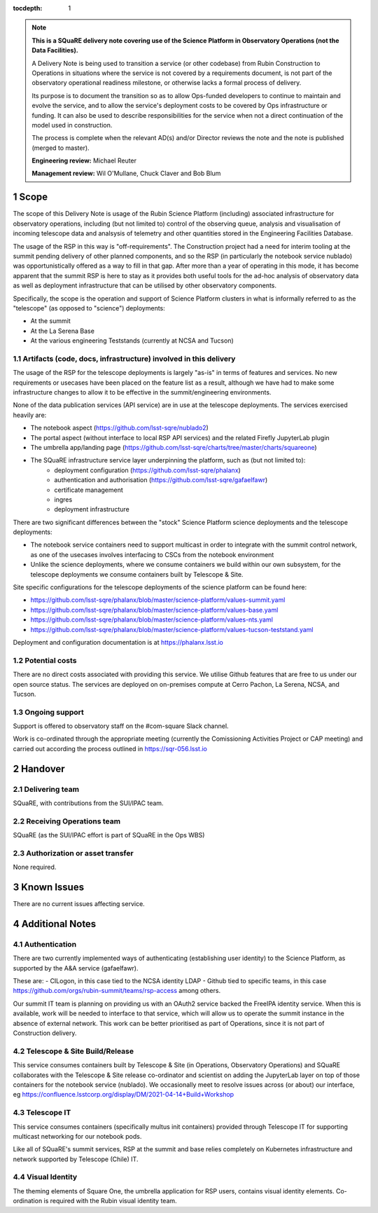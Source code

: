 ..
  Technote content.

:tocdepth: 1

.. Please do not modify tocdepth; will be fixed when a new Sphinx theme is shipped.

.. sectnum::

.. TODO: Delete the note below before merging new content to the master branch.

.. note::

   **This is a SQuaRE delivery note covering use of the Science Platform in Observatory Operations (not the Data Facilities).**

   A Delivery Note is being used to transition a service (or other codebase) from Rubin Construction to Operations in situations where the service is not covered by a requirements document, is not part of the observatory operational readiness milestone, or otherwise lacks a formal process of delivery.

   Its purpose is to document the transition so as to allow Ops-funded developers to continue to maintain and evolve the service, and to allow the service's deployment costs to be covered by Ops infrastructure or funding. It can also be used to describe responsibilities for the service when not a direct continuation of the model used in construction.

   The process is complete when the relevant AD(s) and/or Director reviews the note and the note is published (merged to master).

   **Engineering review:** Michael Reuter

   **Management review:** Wil O'Mullane, Chuck Claver and Bob Blum

.. Add content here.

Scope
=====

The scope of this Delivery Note is usage of the Rubin Science Platform (including) associated infrastructure for observatory operations, including (but not limited to) control of the observing queue, analysis and visualisation of incoming telescope data and analsysis of telemetry and other quantities stored in the Engineering Facilities Database.

The usage of the RSP in this way is "off-requirements".
The Construction project had a need for interim tooling at the summit pending delivery of other planned components, and so the RSP (in particularly the notebook service nublado) was opportunistically offered as a way to fill in that gap.
After more than a year of operating in this mode, it has become apparent that the summit RSP is here to stay as it provides both useful tools for the ad-hoc analysis of observatory data as well as deployment infrastructure that can be utilised by other observatory components.

Specifically, the scope is the operation and support of Science Platform clusters in what is informally referred to as the "telescope" (as opposed to "science") deployments:

* At the summit
* At the La Serena Base
* At the various engineering Teststands (currently at NCSA and Tucson)


Artifacts (code, docs, infrastructure) involved in this delivery
----------------------------------------------------------------

The usage of the RSP for the telescope deployments is largely "as-is" in terms of features and services.
No new requirements or usecases have been placed on the feature list as a result, although we have had to make some infrastructure changes to allow it to be effective in the summit/engineering environments.

None of the data publication services (API service) are in use at the telescope deployments.
The services exercised heavily are:

- The notebook aspect (https://github.com/lsst-sqre/nublado2)
- The portal aspect (without interface to local RSP API services) and the related Firefly JupyterLab plugin
- The umbrella app/landing page (https://github.com/lsst-sqre/charts/tree/master/charts/squareone)
- The SQuaRE infrastructure service layer underpinning the platform, such as (but not limited to):
    - deployment configuration (https://github.com/lsst-sqre/phalanx)
    - authentication and authorisation (https://github.com/lsst-sqre/gafaelfawr)
    - certificate management
    - ingres
    - deployment infrastructure

There are two significant differences between the "stock" Science Platform science deployments and the telescope deployments:

- The notebook service containers need to support multicast in order to integrate with the summit control network, as one of the usecases involves interfacing to CSCs from the notebook environment
- Unlike the science deployments, where we consume containers we build within our own subsystem, for the telescope deployments we consume containers built by Telescope & Site.


Site specific configurations for the telescope deployments of the science platform can be found here:

- https://github.com/lsst-sqre/phalanx/blob/master/science-platform/values-summit.yaml
- https://github.com/lsst-sqre/phalanx/blob/master/science-platform/values-base.yaml
- https://github.com/lsst-sqre/phalanx/blob/master/science-platform/values-nts.yaml
- https://github.com/lsst-sqre/phalanx/blob/master/science-platform/values-tucson-teststand.yaml

Deployment and configuration documentation is at https://phalanx.lsst.io

Potential costs
---------------

There are no direct costs associated with providing this service.
We utilise Github features that are free to us under our open source status.
The services are deployed on on-premises compute at Cerro Pachon, La Serena, NCSA, and Tucson.


Ongoing support
---------------

Support is offered to observatory staff on the #com-square Slack channel.

Work is co-ordinated through the appropriate meeting (currently the Comissioning Activities Project or CAP meeting) and carried out according the process outlined in https://sqr-056.lsst.io


Handover
========

Delivering team
----------------

SQuaRE, with contributions from the SUI/IPAC team.

Receiving Operations team
--------------------------

SQuaRE (as the SUI/IPAC effort is part of SQuaRE in the Ops WBS)

Authorization or asset transfer
-------------------------------

None required.

Known Issues
============

There are no current issues affecting service.

Additional Notes
================

Authentication
--------------

There are two currently implemented ways of authenticating (establishing user identity) to the Science Platform, as supported by the A&A service (gafaelfawr).

These are:
- CILogon, in this case tied to the NCSA identity LDAP
- Github tied to specific teams, in this case https://github.com/orgs/rubin-summit/teams/rsp-access among others.

Our summit IT team is planning on providing us with an OAuth2 service backed the FreeIPA identity service.
When this is available, work will be needed to interface to that service, which will allow us to operate the summit instance in the absence of external network.
This work can be better prioritised as part of Operations, since it is not part of Construction delivery.

Telescope & Site Build/Release
-------------------------------

This service consumes containers built by Telescope & Site (in Operations, Observatory Operations) and SQuaRE collaborates with the Telescope & Site release co-ordinator and scientist on adding the JupyterLab layer on top of those containers for the notebook service (nublado). We occasionally meet to resolve issues across (or about) our interface, eg https://confluence.lsstcorp.org/display/DM/2021-04-14+Build+Workshop

Telescope IT
-------------

This service consumes containers (specifically multus init containers) provided through Telescope IT for supporting multicast networking for our notebook pods.

Like all of SQuaRE's summit services, RSP at the summit and base relies completely on Kubernetes infrastructure and network supported by Telescope (Chile) IT.

Visual Identity
---------------

The theming elements of Square One, the umbrella application for RSP users, contains visual identity elements.
Co-ordination is required with the Rubin visual identity team.



.. Do not include the document title (it's automatically added from metadata.yaml).



.. .. rubric:: References

.. Make in-text citations with: :cite:`bibkey`.

.. .. bibliography:: local.bib lsstbib/books.bib lsstbib/lsst.bib lsstbib/lsst-dm.bib lsstbib/refs.bib lsstbib/refs_ads.bib
..    :style: lsst_aa
